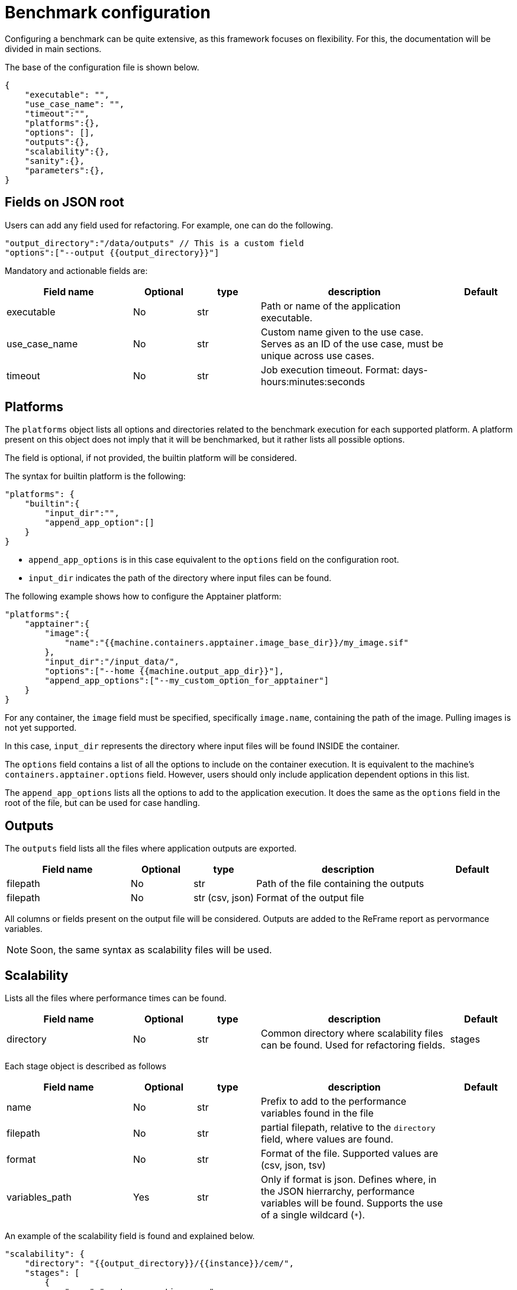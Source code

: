 = Benchmark configuration

Configuring a benchmark can be quite extensive, as this framework focuses on flexibility. For this, the documentation will be divided in main sections.

The base of the configuration file is shown below.
[source,json]
----
{
    "executable": "",
    "use_case_name": "",
    "timeout":"",
    "platforms":{},
    "options": [],
    "outputs":{},
    "scalability":{},
    "sanity":{},
    "parameters":{},
}
----

== Fields on JSON root

Users can add any field used for refactoring. For example, one can do the following.

[source,json]
----
"output_directory":"/data/outputs" // This is a custom field
"options":["--output {{output_directory}}"]
----

Mandatory and actionable fields are:

[cols="2,1,1,3,1"]
|===
| Field name  | Optional | type | description | Default

| executable
| No
| str
| Path or name of the application executable.
|

| use_case_name
| No
| str
| Custom name given to the use case. Serves as an ID of the use case, must be unique across use cases.
|

| timeout
| No
| str
| Job execution timeout. Format: days-hours:minutes:seconds
|

|===

== Platforms

The `platforms` object lists all options and directories related to the benchmark execution for each supported platform. A platform present on this object does not imply that it will be benchmarked, but it rather lists all possible options.

The field is optional, if not provided, the builtin platform will be considered.

The syntax for builtin platform is the following:

[source,json]
----
"platforms": {
    "builtin":{
        "input_dir":"",
        "append_app_option":[]
    }
}
----

- `append_app_options` is in this case equivalent to the `options` field on the configuration root.
- `input_dir` indicates the path of the directory where input files can be found.

The following example shows how to configure the Apptainer platform:

[source,json]
----
"platforms":{
    "apptainer":{
        "image":{
            "name":"{{machine.containers.apptainer.image_base_dir}}/my_image.sif"
        },
        "input_dir":"/input_data/",
        "options":["--home {{machine.output_app_dir}}"],
        "append_app_options":["--my_custom_option_for_apptainer"]
    }
}
----

For any container, the `image` field must be specified, specifically `image.name`, containing the path of the image. Pulling images is not yet supported.

In this case, `input_dir` represents the directory where input files will be found INSIDE the container.

The `options` field contains a list of all the options to include on the container execution. It is equivalent to the machine's `containers.apptainer.options` field. However, users should only include application dependent options in this list.

The `append_app_options` lists all the options to add to the application execution. It does the same as the `options` field in the root of the file, but can be used for case handling.

== Outputs

The `outputs` field lists all the files where application outputs are exported.


[cols="2,1,1,3,1"]
|===
| Field name  | Optional | type | description | Default

| filepath
| No
| str
| Path of the file containing the outputs
|

| filepath
| No
| str (csv, json)
| Format of the output file
|

|===

All columns or fields present on the output file will be considered. 
Outputs are added to the ReFrame report as pervormance variables.

[NOTE]
====
Soon, the same syntax as scalability files will be used.
====

== Scalability

Lists all the files where performance times can be found.

[cols="2,1,1,3,1"]
|===
| Field name  | Optional | type | description | Default

| directory
| No
| str
| Common directory where scalability files can be found. Used for refactoring fields.

| stages
| No
| list[Stage]
| List of scalability file objects describing them.
|

|===

Each stage object is described as follows

[cols="2,1,1,3,1"]
|===
| Field name  | Optional | type | description | Default

| name
| No
| str
| Prefix to add to the performance variables found in the file
|

| filepath
| No
| str
| partial filepath, relative to the `directory` field, where values are found.
|


| format
| No
| str
| Format of the file. Supported values are (csv, json, tsv)
|

| variables_path
| Yes
| str
| Only if format is json. Defines where, in the JSON hierrarchy, performance variables will be found. Supports the use of a single wildcard (`*`).
|

|===

An example of the scalability field is found and explained below.

[source,json]
----
"scalability": {
    "directory": "{{output_directory}}/{{instance}}/cem/",
    "stages": [
        {
            "name":"custom_execution_name",
            "filepath": "instances/np_{{parameters.nb_tasks.tasks.value}}/logs/execution_timers.json",
            "format": "json",
            "variables_path":"execution.*"
        },
        {
            "name":"construction",
            "filepath": "logs/timers.json",
            "format": "json",
            "variables_path":"*.constructor"
        }
    ]
}
----

- `directory` implies that scalability files can be found under `{{output_directory}}/{{instance}}/cem/`. Where `output_directory` is defined above, and `instance` is a reserved keyword containing the hashcode of the test.

There are two scalability files in the example. Let's suppose files are built like follows: 

- _logs/execution_timers.json_
[source,json]
----
{
    "execution":{
        "step1":0.5,
        "step2":0.7,
        "step3":1.0,
    },
    "postprocess":{...}
}
----

- _logs/timers.json_
[source,json]
----
{
    "function1":{
        "constructor":1.0,
        "init":0.1,
    },
    "function2":{
        "constructor":1.0,
        "init":0.1,
    }
}
----

Then, by specifying `"variables_path":"exection.*"`, performance variables will be `custom_execution_name.step1`, `custom_execution_name.step2` and `custom_execution_name.step3`.

And by specifying `"variables_path":"*.constructor` for the other file, performance vairalbes will be `construction.function1`, and `construction.function2`.

Note how variables are prefixed with the value under `name`, and that the wildcard (`*`) determines the variable names.

[NOTE]
====
Deeply nested and complex JSON scalability files are supported.
====

== Sanity

The `sanity` field is used to validate the application execution.

The syntax is the following:

[source,json]
----
"sanity":{
    "success":[],
    "error":[]
}
----

- The `success` field contains a list of patterns to look for in the standard output. If any of the patterns are not found, the test will fail.
- The `error` field contains a list of patters that will make the test fail if found in the standard output. If any of these paterns are found, the test will fail.

[NOTE]
====
At the moment, only validating standard output is supported. It will soon be possible to specify custom log files.
====

== Parameters

The `parameters` field list all parameters to be used in the test.
The cartesian product of the elements in this list will determine the benchmarks.

Parameters are accessible across the whole configuration file by using the syntax `{{parameters.my_parameter.value}}`.

Each parameter is described by a name and a generator.

Valid generators are :


- `linspace`:
[source,json]
----
{
    "name": "my_linspace_generator",
    "logspace":{
        "min":2,
        "max":10,
        "n_steps":5
    }
}
----
The example will yield `[2,4,6,8,10]`. Min and max are inclusive.

- `logspace`:
[source,json]
----
{
    "name": "my_logspace_generator",
    "logspace":{
        "min":1,
        "max":10,
        "n_steps":4,
        "base":2
    }
}
----
The example will yield `[2,16,128,1024]`. Min and max are inclusive.

- `range`:
[source,json]
----
{
    "name": "my_range_generator",
    "logspace":{
        "min":1,
        "max":5,
        "step":1
    }
}
----
The example will yield `[1,2,3,4,5]`. Min and max are inclusive.


- `geometric`:
[source,json]
----
{
    "name": "my_geometric_generator",
    "logspace":{
        "start":1,
        "ratio":2,
        "n_steps":5
    }
}
----
The example will yield `[1,2,4,8,16]`.

- `repeat`:
[source,json]
----
{
    "name": "my_repeat_generator",
    "repeat":{
        "value":"a repeated value",
        "count":3
    }
}
----
The example will yield `["a repeated value", "a repeated value", "a repeated value"]`.

- `sequence`:

Sequence accepts

[source,json]
----
{
    "name": "my_sequence_generator",
    "sequence":[ 1, 2, 3, 4]
}
----
Sequence is the simplest generator. It will yield exactly the given list.
It accepts dictionnaries as items, which can then be accessed via the `.` separator.


- `zip` and subparameters:

Parameters can contain subparameters, which can be accessed recursively via the `.` separator. Its objective is to have parameters that depend on eachother, without producing a cartesian product.
Aditionnaly, parameters can be zipped together via the `zip` generator.
The `zip` generator takes a list of parameters to produce a list of python dictionaries. Each param inside the list can then have any desired generator from above.

[source,json]
----
{
    "name": "my_zip_generator",
    "zip":[
        {
            "name":"param1",
            "sequence":[
                {"val1":1,"val2":2},
                {"val1":3,"val2":4},
                {"val1":5,"val2":6}
            ]
        },
        {
            "name":"param2",
            "repeat":{
                "value":"a repeated value",
                "count":3
            }
        }
    ]
}
----
This example will yield `[{'param1': {'val1': 1, 'val2': 2}, 'param2': 'a repeated value'}, {'param1': {'val1': 3, 'val2': 4}, 'param2': 'a repeated value'}, {'param1': {'val1': 5, 'val2': 6}, 'param2': 'a repeated value'}]`

[WARNING]
====
Zipped parameters need to have the same lenght.
====

- Special parameters

There is one special parameter: `nb_tasks`. If included, should follow some rules for its subparameters.

Accepts `exclusive_access` subparameter. Defaults to `true`.
Either specify `tasks_per_node` and `tasks` subparameters, OR specify `tasks_per_node` and `nodes` subparameters, OR Specify only the `tasks` parameter.

Specifying `tasks` and `nodes` is NOT currently supported.

The `nb_tasks` parameter and its subparameters are directly accesses by ReFrame.

Other parameters have only an impact on the application execution, meaning that they should be passed as options to the executable.

